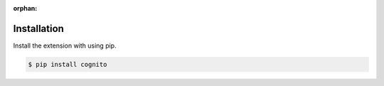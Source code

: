 :orphan:



Installation
------------

Install the extension with using pip.

.. code:: bash

    $ pip install cognito